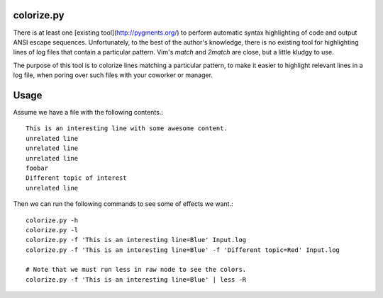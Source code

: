 colorize.py
==================

There is at least one [existing tool](http://pygments.org/) to perform
automatic syntax highlighting of code and output ANSI escape sequences.
Unfortunately, to the best of the author's knowledge, there is no existing
tool for highlighting lines of log files that contain a particular pattern.
Vim's `match` and `2match` are close, but a little kludgy to use.

The purpose of this tool is to colorize lines matching a particular pattern, to
make it easier to highlight relevant lines in a log file, when poring over such
files with your coworker or manager.

Usage
==================


Assume we have a file with the following contents.::

    This is an interesting line with some awesome content.
    unrelated line
    unrelated line
    unrelated line
    foobar
    Different topic of interest
    unrelated line

Then we can run the following commands to see some of effects we want.::

    colorize.py -h
    colorize.py -l
    colorize.py -f 'This is an interesting line=Blue' Input.log
    colorize.py -f 'This is an interesting line=Blue' -f 'Different topic=Red' Input.log

    # Note that we must run less in raw node to see the colors.
    colorize.py -f 'This is an interesting line=Blue' | less -R
